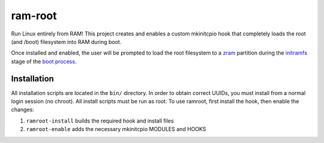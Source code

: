 ========
ram-root
========

Run Linux entirely from RAM!  This project creates and enables a custom
mkinitcpio hook that completely loads the root (and /boot) filesystem into
RAM during boot.

Once installed and enabled, the user will be prompted to load the root
filesystem to a zram_ partition during the initramfs_ stage of the
`boot process`_.


Installation
============

All installation scripts are located in the ``bin/`` directory.  In order to
obtain correct UUIDs, you must install from a normal login session (no chroot).
All install scripts must be run as root.  To use ramroot, first install the
hook, then enable the changes:

1.  ``ramroot-install`` builds the required hook and install files

2.  ``ramroot-enable`` adds the necessary mkinitcpio MODULES and HOOKS



.. _zram: https://en.wikipedia.org/wiki/Zram
.. _initramfs: https://en.wikipedia.org/wiki/Initial_ramdisk
.. _boot process: https://wiki.archlinux.org/index.php/Arch_boot_process
